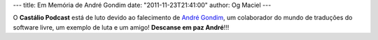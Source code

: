 ---
title: Em Memória de André Gondim
date: "2011-11-23T21:41:00"
author: Og Maciel
---

O **Castálio Podcast** está de luto devido ao falecimento de `André Gondim`_,
um colaborador do mundo de traduções do software livre, um exemplo de luta e um
amigo! **Descanse em paz André**!!!

.. _André Gondim: http://andregondim.eti.br/
